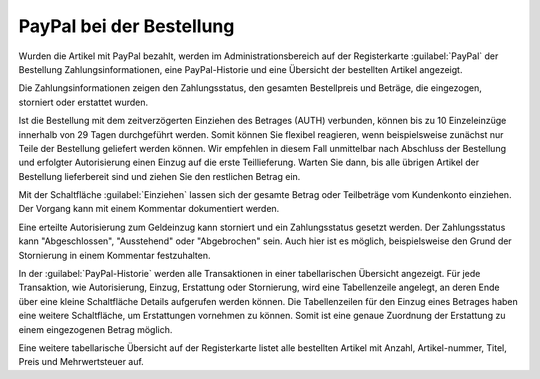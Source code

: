 PayPal bei der Bestellung
=========================

Wurden die Artikel mit PayPal bezahlt, werden im Administrationsbereich auf der Registerkarte :guilabel:`PayPal` der Bestellung Zahlungsinformationen, eine PayPal-Historie und eine Übersicht der bestellten Artikel angezeigt.

.. image:: ../media/screenshots/oxdaaf01.png
    :alt: Bestellungen, Registerkarte "PayPal"
    :height: 320
    :width: 650

Die Zahlungsinformationen zeigen den Zahlungsstatus, den gesamten Bestellpreis und Beträge, die eingezogen, storniert oder erstattet wurden.

Ist die Bestellung mit dem zeitverzögerten Einziehen des Betrages (AUTH) verbunden, können bis zu 10 Einzeleinzüge innerhalb von 29 Tagen durchgeführt werden. Somit können Sie flexibel reagieren, wenn beispielsweise zunächst nur Teile der Bestellung geliefert werden können. Wir empfehlen in diesem Fall unmittelbar nach Abschluss der Bestellung und erfolgter Autorisierung einen Einzug auf die erste Teillieferung. Warten Sie dann, bis alle übrigen Artikel der Bestellung lieferbereit sind und ziehen Sie den restlichen Betrag ein.

Mit der Schaltfläche :guilabel:`Einziehen` lassen sich der gesamte Betrag oder Teilbeträge vom Kundenkonto einziehen. Der Vorgang kann mit einem Kommentar dokumentiert werden.

Eine erteilte Autorisierung zum Geldeinzug kann storniert und ein Zahlungsstatus gesetzt werden. Der Zahlungsstatus kann "Abgeschlossen", "Ausstehend" oder "Abgebrochen" sein. Auch hier ist es möglich, beispielsweise den Grund der Stornierung in einem Kommentar festzuhalten.

In der :guilabel:`PayPal-Historie` werden alle Transaktionen in einer tabellarischen Übersicht angezeigt. Für jede Transaktion, wie Autorisierung, Einzug, Erstattung oder Stornierung, wird eine Tabellenzeile angelegt, an deren Ende über eine kleine Schaltfläche Details aufgerufen werden können. Die Tabellenzeilen für den Einzug eines Betrages haben eine weitere Schaltfläche, um Erstattungen vornehmen zu können. Somit ist eine genaue Zuordnung der Erstattung zu einem eingezogenen Betrag möglich.

Eine weitere tabellarische Übersicht auf der Registerkarte listet alle bestellten Artikel mit Anzahl, Artikel-nummer, Titel, Preis und Mehrwertsteuer auf.


.. Intern: oxdaaf, Status: